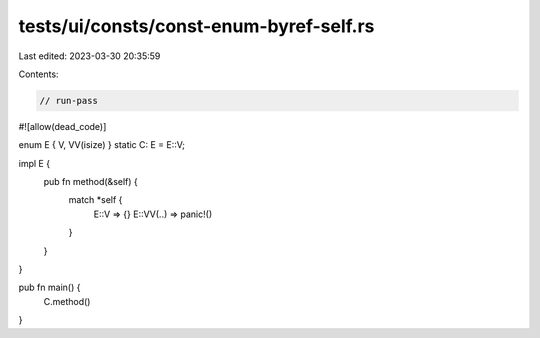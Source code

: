 tests/ui/consts/const-enum-byref-self.rs
========================================

Last edited: 2023-03-30 20:35:59

Contents:

.. code-block:: rs

    // run-pass
#![allow(dead_code)]

enum E { V, VV(isize) }
static C: E = E::V;

impl E {
    pub fn method(&self) {
        match *self {
            E::V => {}
            E::VV(..) => panic!()
        }
    }
}

pub fn main() {
    C.method()
}


